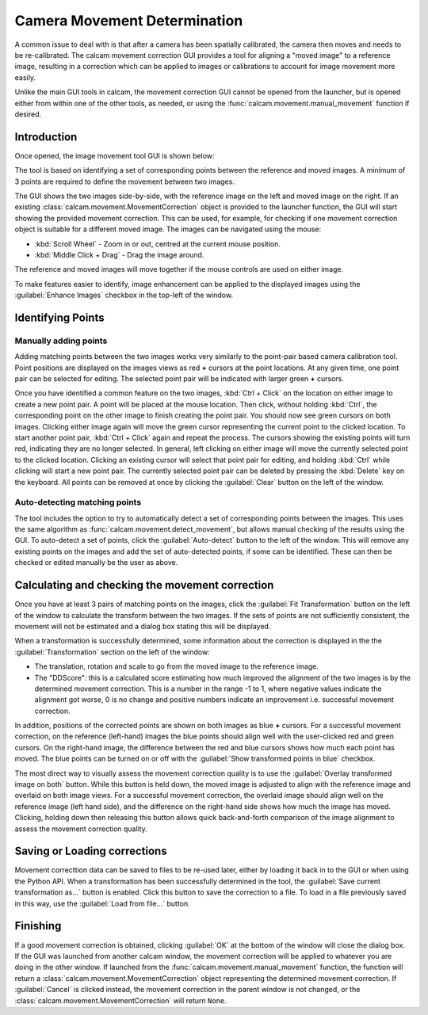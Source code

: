 =============================
Camera Movement Determination
=============================

A common issue to deal with is that after a camera has been spatially calibrated, the camera then moves and needs to be re-calibrated. The calcam movement correction GUI provides a tool for aligning a "moved image" to a reference image, resulting in a correction which can be applied to images or calibrations to account for image movement more easily.

Unlike the main GUI tools in calcam, the movement correction GUI cannot be opened from the launcher, but is opened either from within one of the other tools, as needed, or using the :func:`calcam.movement.manual_movement` function if desired.

Introduction
------------
Once opened, the image movement tool GUI is shown below:

.. image:: images/screenshots/manual_movement_dialog.png
   :alt: Movement correction dialog box screenshot
   :align: left

The tool is based on identifying a set of corresponding points between the reference and moved images. A minimum of 3 points are required to define the movement between two images.

The GUI shows the two images side-by-side, with the reference image on the left and moved image on the right. If an existing :class:`calcam.movement.MovementCorrection` object is provided to the launcher function, the GUI will start showing the provided movement correction. This can be used, for example, for checking if one movement correction object is suitable for a different moved image. The images can be navigated using the mouse:

- :kbd:`Scroll Wheel` - Zoom in or out, centred at the current mouse position.
- :kbd:`Middle Click + Drag` - Drag the image around.

The reference and moved images will move together if the mouse controls are used on either image.

To make features easier to identify, image enhancement can be applied to the displayed images using the :guilabel:`Enhance Images` checkbox in the top-left of the window.

Identifying Points
------------------

Manually adding points
**********************
Adding matching points between the two images works very similarly to the point-pair based camera calibration tool. Point positions are displayed on the images views as red **+** cursors at the point locations. At any given time, one point pair can be selected for editing. The selected point pair will be indicated with larger green **+** cursors.

Once you have identified a common feature on the two images, :kbd:`Ctrl + Click`  on the location on either image to create a new point pair. A point will be placed at the mouse location. Then click, without holding :kbd:`Ctrl`, the corresponding point on the other image to finish creating the point pair. You should now see green cursors on both images. Clicking either image again will move the green cursor representing the current point to the clicked location. To start another point pair, :kbd:`Ctrl + Click` again and repeat the process. The cursors showing the existing points will turn red, indicating they are no longer selected. In general, left clicking on either image will move the currently selected point to the clicked location. Clicking an existing cursor will select that point pair for editing, and holding :kbd:`Ctrl` while clicking will start a new point pair. The currently selected point pair can be deleted by pressing the :kbd:`Delete` key on the keyboard. All points can be removed at once by clicking the :guilabel:`Clear` button on the left of the window.

Auto-detecting matching points
******************************
The tool includes the option to try to automatically detect a set of corresponding points between the images. This uses the same algorithm as :func:`calcam.movement.detect_movement`, but allows manual checking of the results using the GUI. To auto-detect a set of points, click the :guilabel:`Auto-detect` button to the left of the window. This will remove any existing points on the images and add the set of auto-detected points, if some can be identified. These can then be checked or edited manually be the user as above.



Calculating and checking the movement correction
------------------------------------------------
Once you have at least 3 pairs of matching points on the images, click the :guilabel:`Fit Transformation` button on the left of the window to calculate the transform between the two images. If the sets of points are not sufficiently consistent, the movement will not be estimated and a dialog box stating this will be displayed.

When a transformation is successfully determined, some information about the correction is displayed in the the :guilabel:`Transformation` section on the left of the window:

* The translation, rotation and scale to go from the moved image to the reference image.

* The "DDScore": this is a calculated score estimating how much improved the alignment of the two images is by the determined movement correction. This is a number in the range -1 to 1, where negative values indicate the alignment got worse, 0 is no change and positive numbers indicate an improvement i.e. successful movement correction.

In addition, positions of the corrected points are shown on both images as blue **+** cursors. For a successful movement correction, on the reference (left-hand) images the blue points should align well with the user-clicked red and green cursors. On the right-hand image, the difference between the red and blue cursors shows how much each point has moved. The blue points can be turned on or off with the :guilabel:`Show transformed points in blue` checkbox.

The most direct way to visually assess the movement correction quality is to use the :guilabel:`Overlay transformed image on both` button. While this button is held down, the moved image is adjusted to align with the reference image and overlaid on both image views. For a successful movement correction, the overlaid image should align well on the reference image (left hand side), and the difference on the right-hand side shows how much the image has moved. Clicking, holding down then releasing this button allows quick back-and-forth comparison of the image alignment to assess the movement correction quality.

Saving or Loading corrections
-----------------------------
Movement correcttion data can be saved to files to be re-used later, either by loading it back in to the GUI or when using the Python API. When a transformation has been successfully determined in the tool, the :guilabel:`Save current transformation as...` button is enabled. Click this button to save the correction to a file. To load in a file previously saved in this way, use the :guilabel:`Load from file...` button.


Finishing
---------
If a good movement correction is obtained, clicking :guilabel:`OK` at the bottom of the window will close the dialog box. If the GUI was launched from another calcam window, the movement correction will be applied to whatever you are doing in the other window. If launched from the :func:`calcam.movement.manual_movement` function, the function will return a :class:`calcam.movement.MovementCorrection` object representing the determined movement correction. If :guilabel:`Cancel` is clicked instead, the movement correction in the parent window is not changed, or the :class:`calcam.movement.MovementCorrection` will return ``None``.
